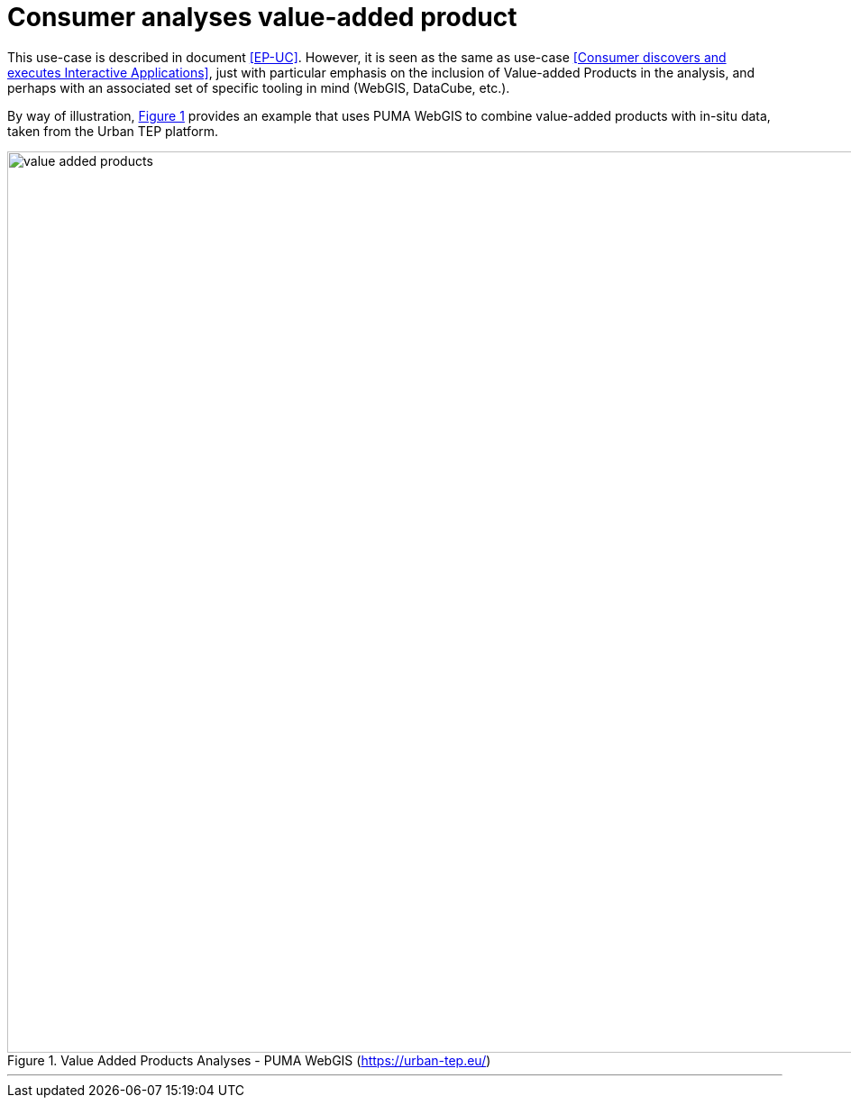 
= Consumer analyses value-added product

This use-case is described in document <<EP-UC>>. However, it is seen as the same as use-case <<Consumer discovers and executes Interactive Applications>>, just with particular emphasis on the inclusion of Value-added Products in the analysis, and perhaps with an associated set of specific tooling in mind (WebGIS, DataCube, etc.).

By way of illustration, <<img_valueAddedProducts>> provides an example that uses PUMA WebGIS to combine value-added products with in-situ data, taken from the Urban TEP platform.

[#img_valueAddedProducts,reftext='{figure-caption} {counter:figure-num}']
.Value Added Products Analyses - PUMA WebGIS (https://urban-tep.eu/)
image::value-added-products.png[width=1000,align="center"]

'''
